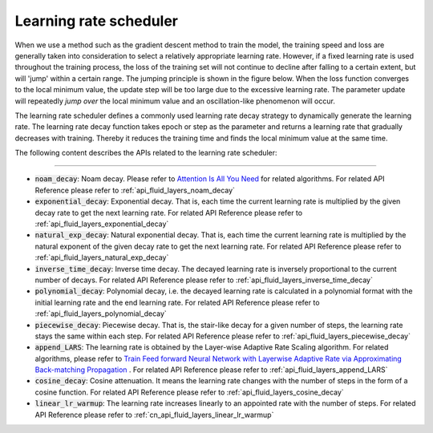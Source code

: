 .. _api_guide_learning_rate_scheduler_en:

########################
Learning rate scheduler
########################

When we use a method such as the gradient descent method to train the model, the training speed and loss are generally taken into consideration to select a relatively appropriate learning rate. However, if a fixed learning rate is used throughout the training process, the loss of the training set will not continue to decline after falling to a certain extent, but will 'jump' within a certain range. The jumping principle is shown in the figure below. When the loss function converges to the local minimum value, the update step will be too large due to the excessive learning rate. The parameter update will repeatedly *jump over* the local minimum value and an oscillation-like phenomenon will occur.

.. image:: ../../../images/learning_rate_scheduler.png
    :scale: 80 %
    :align: center


The learning rate scheduler defines a commonly used learning rate decay strategy to dynamically generate the learning rate. The learning rate decay function takes epoch or step as the parameter and returns a learning rate that gradually decreases with training. Thereby it reduces the training time and finds the local minimum value at the same time.

The following content describes the APIs related to the learning rate scheduler:

======

* :code:`noam_decay`: Noam decay. Please refer to `Attention Is All You Need <https://arxiv.org/pdf/1706.03762.pdf>`_ for related algorithms. For related API Reference please refer to :ref:`api_fluid_layers_noam_decay`

* :code:`exponential_decay`: Exponential decay. That is, each time the current learning rate is multiplied by the given decay rate to get the next learning rate. For related API Reference please refer to :ref:`api_fluid_layers_exponential_decay`

* :code:`natural_exp_decay`: Natural exponential decay. That is, each time the current learning rate is multiplied by the natural exponent of the given decay rate to get the next learning rate. For related API Reference please refer to :ref:`api_fluid_layers_natural_exp_decay`

* :code:`inverse_time_decay`: Inverse time decay. The decayed learning rate is inversely proportional to the current number of decays. For related API Reference please refer to :ref:`api_fluid_layers_inverse_time_decay`

* :code:`polynomial_decay`: Polynomial decay, i.e. the decayed learning rate is calculated in a polynomial format with the initial learning rate and the end learning rate. For related API Reference please refer to :ref:`api_fluid_layers_polynomial_decay`

* :code:`piecewise_decay`: Piecewise decay. That is, the stair-like decay for a given number of steps, the learning rate stays the same within each step. For related API Reference please refer to :ref:`api_fluid_layers_piecewise_decay`

* :code:`append_LARS`: The learning rate is obtained by the Layer-wise Adaptive Rate Scaling algorithm. For related algorithms, please refer to `Train Feed forward Neural Network with Layerwise Adaptive Rate via Approximating Back-matching Propagation <https://arxiv. Org/abs/1802.09750>`_ . For related API Reference please refer to :ref:`api_fluid_layers_append_LARS`

* :code:`cosine_decay`: Cosine attenuation. It means the learning rate changes with the number of steps in the form of a cosine function. For related API Reference please refer to :ref:`api_fluid_layers_cosine_decay`

* :code:`linear_lr_warmup`: The learning rate increases linearly to an appointed rate with the number of steps. For related API Reference please refer to :ref:`cn_api_fluid_layers_linear_lr_warmup`
